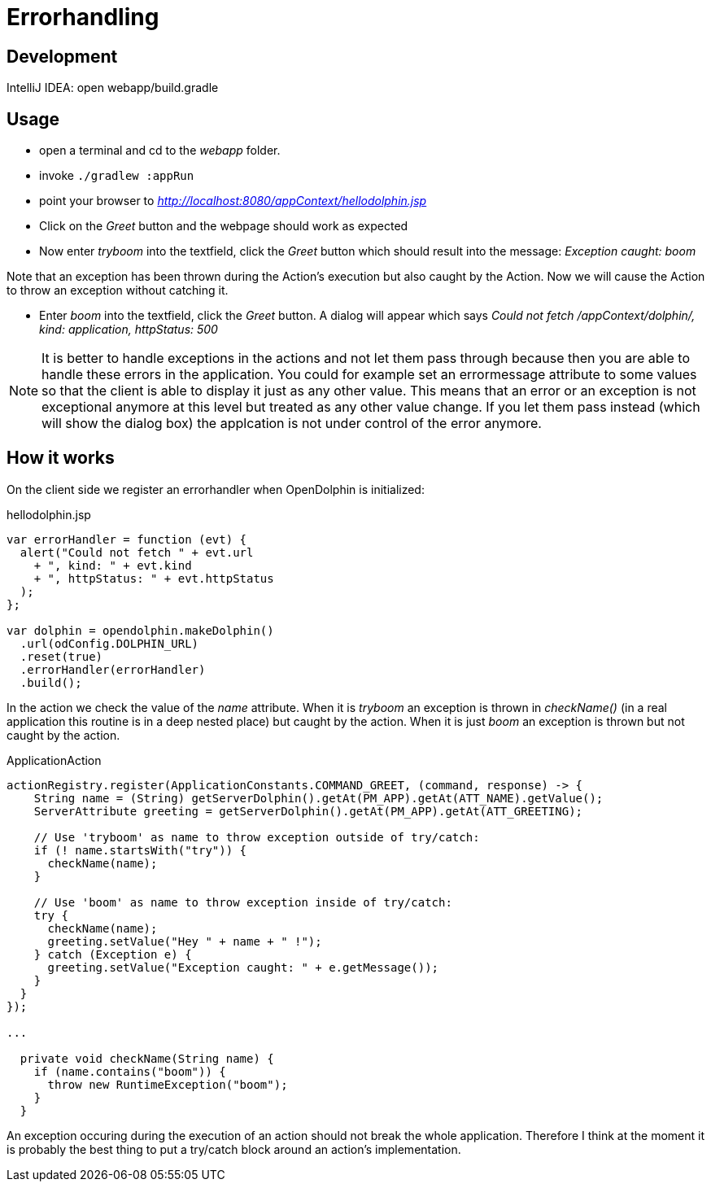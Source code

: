= Errorhandling

== Development

IntelliJ IDEA: open webapp/build.gradle

== Usage

* open a terminal and cd to the _webapp_ folder.
* invoke `./gradlew :appRun`
* point your browser to _http://localhost:8080/appContext/hellodolphin.jsp_
* Click on the _Greet_ button and the webpage should work as expected
* Now enter _tryboom_ into the textfield, click the _Greet_ button which should result into the message: _Exception caught: boom_

Note that an exception has been thrown during the Action's execution but also caught by the Action.
Now we will cause the Action to throw an exception without catching it.

* Enter _boom_ into the textfield, click the _Greet_ button. A dialog will appear which says _Could not fetch /appContext/dolphin/, kind: application, httpStatus: 500_

[NOTE]
It is better to handle exceptions in the actions and not let them pass through
because then you are able to handle these errors in the application.
You could for example set an errormessage attribute to some values
so that the client is able to display it just as any other value.
This means that an error or an exception is not exceptional anymore at this level but treated as any other
value change.
If you let them pass instead (which will show the dialog box) the applcation is not under control of the error anymore.

== How it works

On the client side we register an errorhandler when OpenDolphin is initialized:

[source,javascript]
.hellodolphin.jsp
----
var errorHandler = function (evt) {
  alert("Could not fetch " + evt.url
    + ", kind: " + evt.kind
    + ", httpStatus: " + evt.httpStatus
  );
};

var dolphin = opendolphin.makeDolphin()
  .url(odConfig.DOLPHIN_URL)
  .reset(true)
  .errorHandler(errorHandler)
  .build();
----

In the action we check the value of the _name_ attribute.
When it is _tryboom_ an exception is thrown in _checkName()_ (in a real application this routine is in a deep nested place) but caught by the action.
When it is just _boom_ an exception is thrown but not caught by the action.

[source,java]
.ApplicationAction
----
actionRegistry.register(ApplicationConstants.COMMAND_GREET, (command, response) -> {
    String name = (String) getServerDolphin().getAt(PM_APP).getAt(ATT_NAME).getValue();
    ServerAttribute greeting = getServerDolphin().getAt(PM_APP).getAt(ATT_GREETING);

    // Use 'tryboom' as name to throw exception outside of try/catch:
    if (! name.startsWith("try")) {
      checkName(name);
    }

    // Use 'boom' as name to throw exception inside of try/catch:
    try {
      checkName(name);
      greeting.setValue("Hey " + name + " !");
    } catch (Exception e) {
      greeting.setValue("Exception caught: " + e.getMessage());
    }
  }
});

...

  private void checkName(String name) {
    if (name.contains("boom")) {
      throw new RuntimeException("boom");
    }
  }

----

An exception occuring during the execution of an action should not break the whole application.
Therefore I think at the moment it is probably the best thing to put a try/catch block around an action's implementation.
